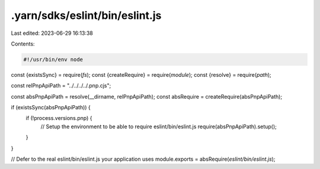 .yarn/sdks/eslint/bin/eslint.js
===============================

Last edited: 2023-06-29 16:13:38

Contents:

.. code-block:: js

    #!/usr/bin/env node

const {existsSync} = require(`fs`);
const {createRequire} = require(`module`);
const {resolve} = require(`path`);

const relPnpApiPath = "../../../../.pnp.cjs";

const absPnpApiPath = resolve(__dirname, relPnpApiPath);
const absRequire = createRequire(absPnpApiPath);

if (existsSync(absPnpApiPath)) {
  if (!process.versions.pnp) {
    // Setup the environment to be able to require eslint/bin/eslint.js
    require(absPnpApiPath).setup();
  }
}

// Defer to the real eslint/bin/eslint.js your application uses
module.exports = absRequire(`eslint/bin/eslint.js`);


